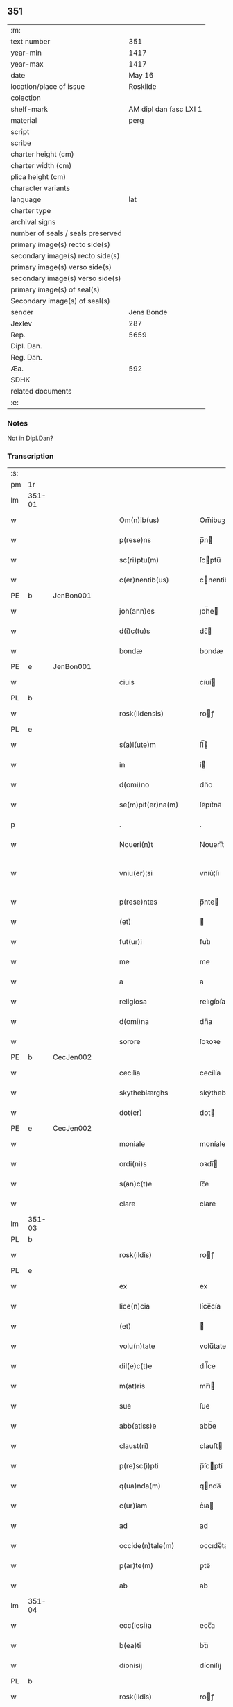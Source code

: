 ** 351

| :m:                               |                        |
| text number                       |                    351 |
| year-min                          |                   1417 |
| year-max                          |                   1417 |
| date                              |                 May 16 |
| location/place of issue           |               Roskilde |
| colection                         |                        |
| shelf-mark                        | AM dipl dan fasc LXI 1 |
| material                          |                   perg |
| script                            |                        |
| scribe                            |                        |
| charter height (cm)               |                        |
| charter width (cm)                |                        |
| plica height (cm)                 |                        |
| character variants                |                        |
| language                          |                    lat |
| charter type                      |                        |
| archival signs                    |                        |
| number of seals / seals preserved |                        |
| primary image(s) recto side(s)    |                        |
| secondary image(s) recto side(s)  |                        |
| primary image(s) verso side(s)    |                        |
| secondary image(s) verso side(s)  |                        |
| primary image(s) of seal(s)       |                        |
| Secondary image(s) of seal(s)     |                        |
| sender                            |             Jens Bonde |
| Jexlev                            |                    287 |
| Rep.                              |                   5659 |
| Dipl. Dan.                        |                        |
| Reg. Dan.                         |                        |
| Æa.                               |                    592 |
| SDHK                              |                        |
| related documents                 |                        |
| :e:                               |                        |

*** Notes
Not in Dipl.Dan?

*** Transcription
| :s: |        |   |   |   |   |                       |               |   |   |   |   |     |   |   |    |               |
| pm  | 1r     |   |   |   |   |                       |               |   |   |   |   |     |   |   |    |               |
| lm  | 351-01 |   |   |   |   |                       |               |   |   |   |   |     |   |   |    |               |
| w   |        |   |   |   |   | Om(n)ib(us)           | Om̅ibuꝫ        |   |   |   |   | lat |   |   |    |        351-01 |
| w   |        |   |   |   |   | p(rese)ns             | p̅n           |   |   |   |   | lat |   |   |    |        351-01 |
| w   |        |   |   |   |   | sc(ri)ptu(m)          | ſcptu̅        |   |   |   |   | lat |   |   |    |        351-01 |
| w   |        |   |   |   |   | c(er)nentib(us)       | cnentibꝫ     |   |   |   |   | lat |   |   |    |        351-01 |
| PE  | b      | JenBon001  |   |   |   |                       |               |   |   |   |   |     |   |   |    |               |
| w   |        |   |   |   |   | joh(ann)es            | ȷoh̅e         |   |   |   |   | lat |   |   |    |        351-01 |
| w   |        |   |   |   |   | d(i)c(tu)s            | dc̅           |   |   |   |   | lat |   |   |    |        351-01 |
| w   |        |   |   |   |   | bondæ                 | bondæ         |   |   |   |   | lat |   |   |    |        351-01 |
| PE  | e      | JenBon001  |   |   |   |                       |               |   |   |   |   |     |   |   |    |               |
| w   |        |   |   |   |   | ciuis                 | cíuí         |   |   |   |   | lat |   |   |    |        351-01 |
| PL  | b      |   |   |   |   |                       |               |   |   |   |   |     |   |   |    |               |
| w   |        |   |   |   |   | rosk(ildensis)        | roꝭ          |   |   |   |   | lat |   |   |    |        351-01 |
| PL  | e      |   |   |   |   |                       |               |   |   |   |   |     |   |   |    |               |
| w   |        |   |   |   |   | s(a)l(ute)m           | ſl̅           |   |   |   |   | lat |   |   |    |        351-01 |
| w   |        |   |   |   |   | in                    | í            |   |   |   |   | lat |   |   |    |        351-01 |
| w   |        |   |   |   |   | d(omi)no              | dn̅o           |   |   |   |   | lat |   |   |    |        351-01 |
| w   |        |   |   |   |   | se(m)pit(er)na(m)     | ſe̅pıt͛na̅       |   |   |   |   | lat |   |   |    |        351-01 |
| p   |        |   |   |   |   | .                     | .             |   |   |   |   | lat |   |   |    |        351-01 |
| w   |        |   |   |   |   | Noueri(n)t            | Nouerı̅t       |   |   |   |   | lat |   |   |    |        351-01 |
| w   |        |   |   |   |   | vniu(er)¦si           | vníu͛¦ſı       |   |   |   |   | lat |   |   |    | 351-01—351-02 |
| w   |        |   |   |   |   | p(rese)ntes           | p̅nte         |   |   |   |   | lat |   |   |    |        351-02 |
| w   |        |   |   |   |   | (et)                  |              |   |   |   |   | lat |   |   |    |        351-02 |
| w   |        |   |   |   |   | fut(ur)i              | futᷣı          |   |   |   |   | lat |   |   |    |        351-02 |
| w   |        |   |   |   |   | me                    | me            |   |   |   |   | lat |   |   |    |        351-02 |
| w   |        |   |   |   |   | a                     | a             |   |   |   |   | lat |   |   |    |        351-02 |
| w   |        |   |   |   |   | religiosa             | relıgíoſa     |   |   |   |   | lat |   |   |    |        351-02 |
| w   |        |   |   |   |   | d(omi)na              | dn̅a           |   |   |   |   | lat |   |   |    |        351-02 |
| w   |        |   |   |   |   | sorore                | ſoꝛoꝛe        |   |   |   |   | lat |   |   |    |        351-02 |
| PE  | b      | CecJen002  |   |   |   |                       |               |   |   |   |   |     |   |   |    |               |
| w   |        |   |   |   |   | cecilia               | cecílía       |   |   |   |   | lat |   |   |    |        351-02 |
| w   |        |   |   |   |   | skythebiærghs         | skẏthebıærgh |   |   |   |   | lat |   |   | =  |        351-02 |
| w   |        |   |   |   |   | dot(er)               | dot          |   |   |   |   | lat |   |   | == |        351-02 |
| PE  | e      | CecJen002  |   |   |   |                       |               |   |   |   |   |     |   |   |    |               |
| w   |        |   |   |   |   | moniale               | moníale       |   |   |   |   | lat |   |   |    |        351-02 |
| w   |        |   |   |   |   | ordi(ni)s             | oꝛdı̅         |   |   |   |   | lat |   |   |    |        351-02 |
| w   |        |   |   |   |   | s(an)c(t)e            | ſc̅e           |   |   |   |   | lat |   |   |    |        351-02 |
| w   |        |   |   |   |   | clare                 | clare         |   |   |   |   | lat |   |   |    |        351-02 |
| lm  | 351-03 |   |   |   |   |                       |               |   |   |   |   |     |   |   |    |               |
| PL  | b      |   |   |   |   |                       |               |   |   |   |   |     |   |   |    |               |
| w   |        |   |   |   |   | rosk(ildis)           | roꝭ          |   |   |   |   | lat |   |   |    |        351-03 |
| PL  | e      |   |   |   |   |                       |               |   |   |   |   |     |   |   |    |               |
| w   |        |   |   |   |   | ex                    | ex            |   |   |   |   | lat |   |   |    |        351-03 |
| w   |        |   |   |   |   | lice(n)cia            | líce̅cía       |   |   |   |   | lat |   |   |    |        351-03 |
| w   |        |   |   |   |   | (et)                  |              |   |   |   |   | lat |   |   |    |        351-03 |
| w   |        |   |   |   |   | volu(n)tate           | volu̅tate      |   |   |   |   | lat |   |   |    |        351-03 |
| w   |        |   |   |   |   | dil(e)c(t)e           | dıl̅ce         |   |   |   |   | lat |   |   |    |        351-03 |
| w   |        |   |   |   |   | m(at)ris              | mr̅ı          |   |   |   |   | lat |   |   |    |        351-03 |
| w   |        |   |   |   |   | sue                   | ſue           |   |   |   |   | lat |   |   |    |        351-03 |
| w   |        |   |   |   |   | abb(atiss)e           | abb̅e          |   |   |   |   | lat |   |   |    |        351-03 |
| w   |        |   |   |   |   | claust(ri)            | clauﬅ        |   |   |   |   | lat |   |   |    |        351-03 |
| w   |        |   |   |   |   | p(re)sc(i)pti         | p̅ſcptí       |   |   |   |   | lat |   |   |    |        351-03 |
| w   |        |   |   |   |   | q(ua)nda(m)           | qnda̅         |   |   |   |   | lat |   |   |    |        351-03 |
| w   |        |   |   |   |   | c(ur)iam              | cᷣıa          |   |   |   |   | lat |   |   |    |        351-03 |
| w   |        |   |   |   |   | ad                    | ad            |   |   |   |   | lat |   |   |    |        351-03 |
| w   |        |   |   |   |   | occide(n)tale(m)      | occıde̅tale̅    |   |   |   |   | lat |   |   |    |        351-03 |
| w   |        |   |   |   |   | p(ar)te(m)            | ꝑte̅           |   |   |   |   | lat |   |   |    |        351-03 |
| w   |        |   |   |   |   | ab                    | ab            |   |   |   |   | lat |   |   |    |        351-03 |
| lm  | 351-04 |   |   |   |   |                       |               |   |   |   |   |     |   |   |    |               |
| w   |        |   |   |   |   | ecc(lesi)a            | ecc̅a          |   |   |   |   | lat |   |   |    |        351-04 |
| w   |        |   |   |   |   | b(ea)ti               | bt̅ı           |   |   |   |   | lat |   |   |    |        351-04 |
| w   |        |   |   |   |   | dionisij              | díoniſij      |   |   |   |   | lat |   |   |    |        351-04 |
| PL  | b      |   |   |   |   |                       |               |   |   |   |   |     |   |   |    |               |
| w   |        |   |   |   |   | rosk(ildis)           | roꝭ          |   |   |   |   | lat |   |   |    |        351-04 |
| PL  | e      |   |   |   |   |                       |               |   |   |   |   |     |   |   |    |               |
| w   |        |   |   |   |   | sita(m)               | ſita̅          |   |   |   |   | lat |   |   |    |        351-04 |
| w   |        |   |   |   |   | aliq(ua)lit(er)       | alıqlıt     |   |   |   |   | lat |   |   |    |        351-04 |
| w   |        |   |   |   |   | se                    | ſe            |   |   |   |   | lat |   |   |    |        351-04 |
| w   |        |   |   |   |   | ad                    | ad            |   |   |   |   | lat |   |   |    |        351-04 |
| w   |        |   |   |   |   | aq(ui)lonare(m)       | aqlonare̅     |   |   |   |   | lat |   |   |    |        351-04 |
| w   |        |   |   |   |   | p(ar)te(m)            | ꝑte̅           |   |   |   |   | lat |   |   |    |        351-04 |
| w   |        |   |   |   |   | platee                | platee        |   |   |   |   | lat |   |   |    |        351-04 |
| w   |        |   |   |   |   | habente(m)            | habente̅       |   |   |   |   | lat |   |   |    |        351-04 |
| w   |        |   |   |   |   | (con)ductiue          | ꝯductíue      |   |   |   |   | lat |   |   |    |        351-04 |
| w   |        |   |   |   |   | acceptasse            | acceptae     |   |   |   |   | lat |   |   |    |        351-04 |
| w   |        |   |   |   |   | Jta                   | Jta           |   |   |   |   | lat |   |   |    |        351-04 |
| lm  | 351-05 |   |   |   |   |                       |               |   |   |   |   |     |   |   |    |               |
| w   |        |   |   |   |   | q(uod)                | qꝫ            |   |   |   |   | lat |   |   |    |        351-05 |
| w   |        |   |   |   |   | ego                   | ego           |   |   |   |   | lat |   |   |    |        351-05 |
| w   |        |   |   |   |   | (et)                  |              |   |   |   |   | lat |   |   |    |        351-05 |
| w   |        |   |   |   |   | dil(e)c(t)a           | dıl̅ca         |   |   |   |   | lat |   |   |    |        351-05 |
| w   |        |   |   |   |   | mea                   | mea           |   |   |   |   | lat |   |   |    |        351-05 |
| w   |        |   |   |   |   | (con)sors             | ꝯſoꝛ         |   |   |   |   | lat |   |   |    |        351-05 |
| PE  | b      | JutXxx001  |   |   |   |                       |               |   |   |   |   |     |   |   |    |               |
| w   |        |   |   |   |   | jvttæ                 | ȷvttæ         |   |   |   |   | lat |   |   |    |        351-05 |
| PE  | e      | JutXxx001  |   |   |   |                       |               |   |   |   |   |     |   |   |    |               |
| w   |        |   |   |   |   | p(re)d(i)c(t)am       | p̅dc̅a         |   |   |   |   | lat |   |   |    |        351-05 |
| w   |        |   |   |   |   | c(ur)iam              | cᷣıa          |   |   |   |   | lat |   |   |    |        351-05 |
| w   |        |   |   |   |   | habeam(us)            | habeam       |   |   |   |   | lat |   |   |    |        351-05 |
| w   |        |   |   |   |   | ad                    | ad            |   |   |   |   | lat |   |   |    |        351-05 |
| w   |        |   |   |   |   | dies                  | díe          |   |   |   |   | lat |   |   |    |        351-05 |
| w   |        |   |   |   |   | n(ost)ros             | nr̅o          |   |   |   |   | lat |   |   |    |        351-05 |
| w   |        |   |   |   |   | v(idelicet)           | vꝫ            |   |   |   |   | lat |   |   |    |        351-05 |
| w   |        |   |   |   |   | p(ro)                 | ꝓ             |   |   |   |   | lat |   |   |    |        351-05 |
| p   |        |   |   |   |   | .                     | .             |   |   |   |   | lat |   |   |    |        351-05 |
| n   |        |   |   |   |   | j                     |              |   |   |   |   | lat |   |   |    |        351-05 |
| p   |        |   |   |   |   | .                     | .             |   |   |   |   | lat |   |   |    |        351-05 |
| w   |        |   |   |   |   | sol(ido)              | ſol̅           |   |   |   |   | lat |   |   |    |        351-05 |
| w   |        |   |   |   |   | g(rossorum)           | gꝭ            |   |   |   |   | lat |   |   |    |        351-05 |
| w   |        |   |   |   |   | soluendo              | ſoluendo      |   |   |   |   | lat |   |   |    |        351-05 |
| w   |        |   |   |   |   | in                    | í            |   |   |   |   | lat |   |   |    |        351-05 |
| lm  | 351-06 |   |   |   |   |                       |               |   |   |   |   |     |   |   |    |               |
| w   |        |   |   |   |   | festo                 | feﬅo          |   |   |   |   | lat |   |   |    |        351-06 |
| w   |        |   |   |   |   | pasche                | paſche        |   |   |   |   | lat |   |   |    |        351-06 |
| w   |        |   |   |   |   | d(imidiam)            |              |   |   |   |   | lat |   |   |    |        351-06 |
| w   |        |   |   |   |   | sol(idi)              | ſol̅           |   |   |   |   | lat |   |   |    |        351-06 |
| w   |        |   |   |   |   | g(rossorum)           | gꝭ            |   |   |   |   | lat |   |   |    |        351-06 |
| w   |        |   |   |   |   | (et)                  |              |   |   |   |   | lat |   |   |    |        351-06 |
| w   |        |   |   |   |   | in                    | i            |   |   |   |   | lat |   |   |    |        351-06 |
| w   |        |   |   |   |   | festo                 | feﬅo          |   |   |   |   | lat |   |   |    |        351-06 |
| w   |        |   |   |   |   | b(ea)ti               | bt̅ı           |   |   |   |   | lat |   |   |    |        351-06 |
| w   |        |   |   |   |   | michael(is)           | míchael̅       |   |   |   |   | lat |   |   |    |        351-06 |
| w   |        |   |   |   |   | d(imidiam)            |              |   |   |   |   | lat |   |   |    |        351-06 |
| w   |        |   |   |   |   | sol(idi)              | ſol̅           |   |   |   |   | lat |   |   |    |        351-06 |
| w   |        |   |   |   |   | g(rossorum)           | gꝭ            |   |   |   |   | lat |   |   |    |        351-06 |
| w   |        |   |   |   |   | p(ro)                 | ꝓ             |   |   |   |   | lat |   |   |    |        351-06 |
| w   |        |   |   |   |   | pe(n)sione            | pe̅ſione       |   |   |   |   | lat |   |   |    |        351-06 |
| w   |        |   |   |   |   | vt                    | vt            |   |   |   |   | lat |   |   |    |        351-06 |
| w   |        |   |   |   |   | p(re)mittit(r)        | p̅míttıtᷣ       |   |   |   |   | lat |   |   |    |        351-06 |
| w   |        |   |   |   |   | a(n)nuali             | a̅nualı        |   |   |   |   | lat |   |   |    |        351-06 |
| p   |        |   |   |   |   | .                     | .             |   |   |   |   | lat |   |   |    |        351-06 |
| w   |        |   |   |   |   | Tali                  | Tali          |   |   |   |   | lat |   |   |    |        351-06 |
| w   |        |   |   |   |   | t(ame)n               | t̅            |   |   |   |   | lat |   |   |    |        351-06 |
| w   |        |   |   |   |   | (con)di¦c(i)o(n)e     | ꝯdí¦c̅oe       |   |   |   |   | lat |   |   |    | 351-06—351-07 |
| w   |        |   |   |   |   | p(re)habita           | p̅habita       |   |   |   |   | lat |   |   |    |        351-07 |
| w   |        |   |   |   |   | q(uod)                | ꝙ             |   |   |   |   | lat |   |   |    |        351-07 |
| w   |        |   |   |   |   | ego                   | ego           |   |   |   |   | lat |   |   |    |        351-07 |
| PE  | b      | JenBon001  |   |   |   |                       |               |   |   |   |   |     |   |   |    |               |
| w   |        |   |   |   |   | ioh(ann)es            | ıoh̅e         |   |   |   |   | lat |   |   |    |        351-07 |
| w   |        |   |   |   |   | bondæ                 | bondæ         |   |   |   |   | lat |   |   |    |        351-07 |
| PE  | e      | JenBon001  |   |   |   |                       |               |   |   |   |   |     |   |   |    |               |
| w   |        |   |   |   |   | v(e)l                 | vl̅            |   |   |   |   | lat |   |   |    |        351-07 |
| w   |        |   |   |   |   | vxor                  | vxoꝛ          |   |   |   |   | lat |   |   |    |        351-07 |
| w   |        |   |   |   |   | mea                   | mea           |   |   |   |   | lat |   |   |    |        351-07 |
| w   |        |   |   |   |   | ip(s)am               | ıp̅a          |   |   |   |   | lat |   |   |    |        351-07 |
| w   |        |   |   |   |   | p(re)d(i)c(t)am       | p̅dc̅a         |   |   |   |   | lat |   |   |    |        351-07 |
| w   |        |   |   |   |   | c(ur)iam              | cᷣıa          |   |   |   |   | lat |   |   |    |        351-07 |
| w   |        |   |   |   |   | edificem(us)          | edıfícem     |   |   |   |   | lat |   |   |    |        351-07 |
| w   |        |   |   |   |   | (et)                  |              |   |   |   |   | lat |   |   |    |        351-07 |
| w   |        |   |   |   |   | meliorabim(us)        | melıoꝛabím   |   |   |   |   | lat |   |   |    |        351-07 |
| w   |        |   |   |   |   | (et)                  |              |   |   |   |   | lat |   |   |    |        351-07 |
| lm  | 351-08 |   |   |   |   |                       |               |   |   |   |   |     |   |   |    |               |
| w   |        |   |   |   |   | in                    | í            |   |   |   |   | lat |   |   |    |        351-08 |
| w   |        |   |   |   |   | bono                  | bono          |   |   |   |   | lat |   |   |    |        351-08 |
| w   |        |   |   |   |   | statu                 | ﬅatu          |   |   |   |   | lat |   |   |    |        351-08 |
| w   |        |   |   |   |   | obseruabim(us)        | obſeruabím   |   |   |   |   | lat |   |   |    |        351-08 |
| w   |        |   |   |   |   | (et)                  |              |   |   |   |   | lat |   |   |    |        351-08 |
| w   |        |   |   |   |   | pe(n)sione(m)         | pe̅ſíone̅       |   |   |   |   | lat |   |   |    |        351-08 |
| w   |        |   |   |   |   | in                    | í            |   |   |   |   | lat |   |   |    |        351-08 |
| w   |        |   |   |   |   | bonis                 | boní         |   |   |   |   | lat |   |   |    |        351-08 |
| w   |        |   |   |   |   | (et)                  |              |   |   |   |   | lat |   |   |    |        351-08 |
| w   |        |   |   |   |   | datiuis               | datíuí       |   |   |   |   | lat |   |   |    |        351-08 |
| w   |        |   |   |   |   | denarijs              | denarí      |   |   |   |   | lat |   |   |    |        351-08 |
| w   |        |   |   |   |   | erogem(us)            | erogem       |   |   |   |   | lat |   |   |    |        351-08 |
| w   |        |   |   |   |   | te(m)pestiue          | te̅peﬅíue      |   |   |   |   | lat |   |   |    |        351-08 |
| p   |        |   |   |   |   | .                     | .             |   |   |   |   | lat |   |   |    |        351-08 |
| w   |        |   |   |   |   | Adiecto               | Adiecto       |   |   |   |   | lat |   |   |    |        351-08 |
| lm  | 351-09 |   |   |   |   |                       |               |   |   |   |   |     |   |   |    |               |
| w   |        |   |   |   |   | ecia(m)               | ecıa̅          |   |   |   |   | lat |   |   |    |        351-09 |
| w   |        |   |   |   |   | q(uod)                | ꝙ             |   |   |   |   | lat |   |   |    |        351-09 |
| w   |        |   |   |   |   | si                    | ſí            |   |   |   |   | lat |   |   |    |        351-09 |
| w   |        |   |   |   |   | ego                   | ego           |   |   |   |   | lat |   |   |    |        351-09 |
| PE  | b      | JenBon001  |   |   |   |                       |               |   |   |   |   |     |   |   |    |               |
| w   |        |   |   |   |   | ioh(ann)es            | íoh̅e         |   |   |   |   | lat |   |   |    |        351-09 |
| w   |        |   |   |   |   | bondæ                 | bondæ         |   |   |   |   | lat |   |   |    |        351-09 |
| PE  | e      | JenBon001  |   |   |   |                       |               |   |   |   |   |     |   |   |    |               |
| w   |        |   |   |   |   | siue                  | ſíue          |   |   |   |   | lat |   |   |    |        351-09 |
| w   |        |   |   |   |   | vxor                  | vxoꝛ          |   |   |   |   | lat |   |   |    |        351-09 |
| w   |        |   |   |   |   | mea                   | mea           |   |   |   |   | lat |   |   |    |        351-09 |
| w   |        |   |   |   |   | in                    | í            |   |   |   |   | lat |   |   |    |        351-09 |
| w   |        |   |   |   |   | soluendo              | ſoluendo      |   |   |   |   | lat |   |   |    |        351-09 |
| w   |        |   |   |   |   | debit(is)             | debítꝭ        |   |   |   |   | lat |   |   |    |        351-09 |
| w   |        |   |   |   |   | te(m)p(or)ib(us)      | te̅ꝑíbꝫ        |   |   |   |   | lat |   |   |    |        351-09 |
| w   |        |   |   |   |   | vt                    | vt            |   |   |   |   | lat |   |   |    |        351-09 |
| w   |        |   |   |   |   | p(re)mittit(r)        | p̅mittitᷣ       |   |   |   |   | lat |   |   |    |        351-09 |
| w   |        |   |   |   |   | defec(er)im(us)       | defecım     |   |   |   |   | lat |   |   |    |        351-09 |
| p   |        |   |   |   |   | .                     | .             |   |   |   |   | lat |   |   |    |        351-09 |
| w   |        |   |   |   |   | E¦cia(m)              | E¦cía̅         |   |   |   |   | lat |   |   |    | 351-09—351-10 |
| w   |        |   |   |   |   | me                    | me            |   |   |   |   | lat |   |   |    |        351-10 |
| w   |        |   |   |   |   | morie(n)te            | moꝛıe̅te       |   |   |   |   | lat |   |   |    |        351-10 |
| w   |        |   |   |   |   | v(e)l                 | vl̅            |   |   |   |   | lat |   |   |    |        351-10 |
| w   |        |   |   |   |   | vxore                 | vxoꝛe         |   |   |   |   | lat |   |   |    |        351-10 |
| w   |        |   |   |   |   | ip(s)a                | ıp̅a           |   |   |   |   | lat |   |   |    |        351-10 |
| w   |        |   |   |   |   | c(ur)ia               | cᷣıa           |   |   |   |   | lat |   |   |    |        351-10 |
| w   |        |   |   |   |   | p(re)sc(ri)pta        | p̅ſcpta       |   |   |   |   | lat |   |   |    |        351-10 |
| w   |        |   |   |   |   | ad                    | ad            |   |   |   |   | lat |   |   |    |        351-10 |
| w   |        |   |   |   |   | monast(er)ium         | monaﬅıu     |   |   |   |   | lat |   |   |    |        351-10 |
| w   |        |   |   |   |   | p(re)notatu(m)        | p̅notatu̅       |   |   |   |   | lat |   |   |    |        351-10 |
| w   |        |   |   |   |   | cu(m)                 | cu̅            |   |   |   |   | lat |   |   |    |        351-10 |
| w   |        |   |   |   |   | edificijs             | edífící     |   |   |   |   | lat |   |   |    |        351-10 |
| w   |        |   |   |   |   | (et)                  |              |   |   |   |   | lat |   |   |    |        351-10 |
| w   |        |   |   |   |   | meliorac(i)o(n)ib(us) | melıoꝛac̅oıbꝫ  |   |   |   |   | lat |   |   |    |        351-10 |
| lm  | 351-11 |   |   |   |   |                       |               |   |   |   |   |     |   |   |    |               |
| w   |        |   |   |   |   | q(ui)b(us)            | qbꝫ          |   |   |   |   | lat |   |   | =  |        351-11 |
| w   |        |   |   |   |   | cu(m)q(ue)            | cu̅qꝫ          |   |   |   |   | lat |   |   | == |        351-11 |
| w   |        |   |   |   |   | siue                  | ſíue          |   |   |   |   | lat |   |   |    |        351-11 |
| w   |        |   |   |   |   | reclamac(i)o(n)e      | reclamac̅oe    |   |   |   |   | lat |   |   |    |        351-11 |
| w   |        |   |   |   |   | (et)                  |              |   |   |   |   | lat |   |   |    |        351-11 |
| w   |        |   |   |   |   | impetic(i)o(n)e       | ímpetíc̅oe     |   |   |   |   | lat |   |   |    |        351-11 |
| w   |        |   |   |   |   | !rediat¡              | !redíat¡      |   |   |   |   | lat |   |   |    |        351-11 |
| w   |        |   |   |   |   | q(uo)ru(m)cu(m)q(ue)  | qͦru̅cu̅qꝫ       |   |   |   |   | lat |   |   |    |        351-11 |
| p   |        |   |   |   |   | .                     | .             |   |   |   |   | lat |   |   |    |        351-11 |
| w   |        |   |   |   |   | Jn                    | Jn            |   |   |   |   | lat |   |   |    |        351-11 |
| w   |        |   |   |   |   | cui(us)               | cuı          |   |   |   |   | lat |   |   |    |        351-11 |
| w   |        |   |   |   |   | rei                   | reí           |   |   |   |   | lat |   |   |    |        351-11 |
| w   |        |   |   |   |   | testimoniu(m)         | teﬅímonıu̅     |   |   |   |   | lat |   |   |    |        351-11 |
| w   |        |   |   |   |   | sigillu(m)            | ſıgıllu̅       |   |   |   |   | lat |   |   |    |        351-11 |
| w   |        |   |   |   |   | meu(m)                | meu̅           |   |   |   |   | lat |   |   |    |        351-11 |
| lm  | 351-12 |   |   |   |   |                       |               |   |   |   |   |     |   |   |    |               |
| w   |        |   |   |   |   | vna                   | vna           |   |   |   |   | lat |   |   |    |        351-12 |
| w   |        |   |   |   |   | cu(m)                 | cu̅            |   |   |   |   | lat |   |   |    |        351-12 |
| w   |        |   |   |   |   | sigillo               | ſígıllo       |   |   |   |   | lat |   |   |    |        351-12 |
| PE  | b      | IngAnd001  |   |   |   |                       |               |   |   |   |   |     |   |   |    |               |
| w   |        |   |   |   |   | ingwari               | íngwarí       |   |   |   |   | lat |   |   |    |        351-12 |
| w   |        |   |   |   |   | anders(un)            | ander        |   |   |   |   | lat |   |   |    |        351-12 |
| PE  | e      | IngAnd001  |   |   |   |                       |               |   |   |   |   |     |   |   |    |               |
| w   |        |   |   |   |   | p(ro)co(n)sul(is)     | ꝓco̅ſul̅        |   |   |   |   | lat |   |   |    |        351-12 |
| PL  | b      |   |   |   |   |                       |               |   |   |   |   |     |   |   |    |               |
| w   |        |   |   |   |   | rosk(ildensis)        | roꝭ          |   |   |   |   | lat |   |   |    |        351-12 |
| PL  | e      |   |   |   |   |                       |               |   |   |   |   |     |   |   |    |               |
| w   |        |   |   |   |   | p(rese)ntib(us)       | p̅ntíbꝫ        |   |   |   |   | lat |   |   |    |        351-12 |
| w   |        |   |   |   |   | e(st)                 | e̅             |   |   |   |   | lat |   |   |    |        351-12 |
| w   |        |   |   |   |   | appensu(m)            | aenſu̅        |   |   |   |   | lat |   |   |    |        351-12 |
| p   |        |   |   |   |   | .                     | .             |   |   |   |   | lat |   |   |    |        351-12 |
| w   |        |   |   |   |   | Datu(m)               | Datu̅          |   |   |   |   | lat |   |   |    |        351-12 |
| PL  | b      |   |   |   |   |                       |               |   |   |   |   |     |   |   |    |               |
| w   |        |   |   |   |   | rosk(ildis)           | roꝭ          |   |   |   |   | lat |   |   |    |        351-12 |
| PL  | e      |   |   |   |   |                       |               |   |   |   |   |     |   |   |    |               |
| w   |        |   |   |   |   | a(n)no                | a̅no           |   |   |   |   | lat |   |   |    |        351-12 |
| w   |        |   |   |   |   | d(omi)ni              | dn̅ı           |   |   |   |   | lat |   |   |    |        351-12 |
| p   |        |   |   |   |   | .                     | .             |   |   |   |   | lat |   |   |    |        351-12 |
| n   |        |   |   |   |   | mͦ                     | ͦ             |   |   |   |   | lat |   |   |    |        351-12 |
| p   |        |   |   |   |   | .                     | .             |   |   |   |   | lat |   |   |    |        351-12 |
| n   |        |   |   |   |   | cdͦ                    | cdͦ            |   |   |   |   | lat |   |   |    |        351-12 |
| p   |        |   |   |   |   | .                     | .             |   |   |   |   | lat |   |   |    |        351-12 |
| n   |        |   |   |   |   | xvijͦ                  | xvͦıȷ          |   |   |   |   | lat |   |   |    |        351-12 |
| p   |        |   |   |   |   | .                     | .             |   |   |   |   | lat |   |   |    |        351-12 |
| lm  | 351-13 |   |   |   |   |                       |               |   |   |   |   |     |   |   |    |               |
| w   |        |   |   |   |   | d(omi)nica            | dn̅ıca         |   |   |   |   | lat |   |   |    |        351-13 |
| w   |        |   |   |   |   | an(te)                | a̅            |   |   |   |   | lat |   |   |    |        351-13 |
| w   |        |   |   |   |   | asce(n)sione(m)       | aſce̅ſıone̅     |   |   |   |   | lat |   |   |    |        351-13 |
| w   |        |   |   |   |   | d(omi)ni              | dn̅ı           |   |   |   |   | lat |   |   |    |        351-13 |
| p   |        |   |   |   |   | .                     | .             |   |   |   |   | lat |   |   |    |        351-13 |
| :e: |        |   |   |   |   |                       |               |   |   |   |   |     |   |   |    |               |
